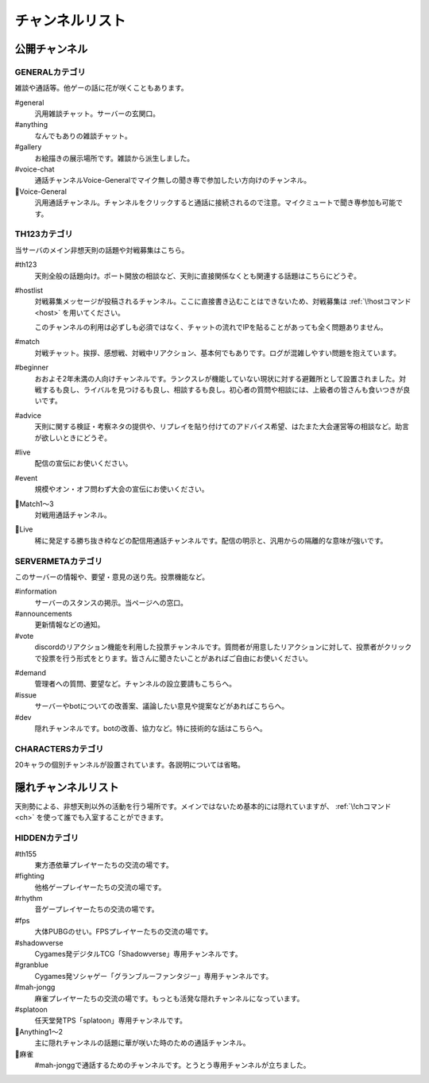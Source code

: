 ========================================
チャンネルリスト
========================================

公開チャンネル
========================================

GENERALカテゴリ
----------------------------------------
雑談や通話等。他ゲーの話に花が咲くこともあります。

#general
    汎用雑談チャット。サーバーの玄関口。

#anything
    なんでもありの雑談チャット。

#gallery
    お絵描きの展示場所です。雑談から派生しました。

#voice-chat
    通話チャンネルVoice-Generalでマイク無しの聞き専で参加したい方向けのチャンネル。

📢Voice-General
    汎用通話チャンネル。チャンネルをクリックすると通話に接続されるので注意。マイクミュートで聞き専参加も可能です。


TH123カテゴリ
----------------------------------------
当サーバのメイン非想天則の話題や対戦募集はこちら。

#th123
    天則全般の話題向け。ポート開放の相談など、天則に直接関係なくとも関連する話題はこちらにどうぞ。

.. _hostlist:

#hostlist
    対戦募集メッセージが投稿されるチャンネル。ここに直接書き込むことはできないため、対戦募集は :ref:`\!hostコマンド <host>` を用いてください。

    このチャンネルの利用は必ずしも必須ではなく、チャットの流れでIPを貼ることがあっても全く問題ありません。

#match
    対戦チャット。挨拶、感想戦、対戦中リアクション、基本何でもありです。ログが混雑しやすい問題を抱えています。

#beginner
    おおよそ2年未満の人向けチャンネルです。ランクスレが機能していない現状に対する避難所として設置されました。対戦するも良し、ライバルを見つけるも良し、相談するも良し。初心者の質問や相談には、上級者の皆さんも食いつきが良いです。

#advice
    天則に関する検証・考察ネタの提供や、リプレイを貼り付けてのアドバイス希望、はたまた大会運営等の相談など。助言が欲しいときにどうぞ。

#live
    配信の宣伝にお使いください。

#event
    規模やオン・オフ問わず大会の宣伝にお使いください。

📢Match1～3
    対戦用通話チャンネル。
   
📢Live
    稀に発足する勝ち抜き枠などの配信用通話チャンネルです。配信の明示と、汎用からの隔離的な意味が強いです。


SERVERMETAカテゴリ
----------------------------------------
このサーバーの情報や、要望・意見の送り先。投票機能など。

#information
    サーバーのスタンスの掲示。当ページへの窓口。

#announcements
    更新情報などの通知。

#vote
    discordのリアクション機能を利用した投票チャンネルです。質問者が用意したリアクションに対して、投票者がクリックで投票を行う形式をとります。皆さんに聞きたいことがあればご自由にお使いください。

.. _demand:

#demand
    管理者への質問、要望など。チャンネルの設立要請もこちらへ。

#issue
    サーバーやbotについての改善案、議論したい意見や提案などがあればこちらへ。

#dev
    隠れチャンネルです。botの改善、協力など。特に技術的な話はこちらへ。


CHARACTERSカテゴリ
----------------------------------------
20キャラの個別チャンネルが設置されています。各説明については省略。


隠れチャンネルリスト
========================================
天則勢による、非想天則以外の活動を行う場所です。メインではないため基本的には隠れていますが、 :ref:`\!chコマンド <ch>` を使って誰でも入室することができます。

HIDDENカテゴリ
----------------------------------------
#th155
    東方憑依華プレイヤーたちの交流の場です。

#fighting
    他格ゲープレイヤーたちの交流の場です。

#rhythm
    音ゲープレイヤーたちの交流の場です。

#fps
    大体PUBGのせい。FPSプレイヤーたちの交流の場です。

#shadowverse
    Cygames発デジタルTCG「Shadowverse」専用チャンネルです。

#granblue
    Cygames発ソシャゲー「グランブルーファンタジー」専用チャンネルです。

#mah-jongg
    麻雀プレイヤーたちの交流の場です。もっとも活発な隠れチャンネルになっています。

#splatoon
    任天堂発TPS「splatoon」専用チャンネルです。

📢Anything1～2
    主に隠れチャンネルの話題に華が咲いた時のための通話チャンネル。

📢麻雀
    #mah-jonggで通話するためのチャンネルです。とうとう専用チャンネルが立ちました。


